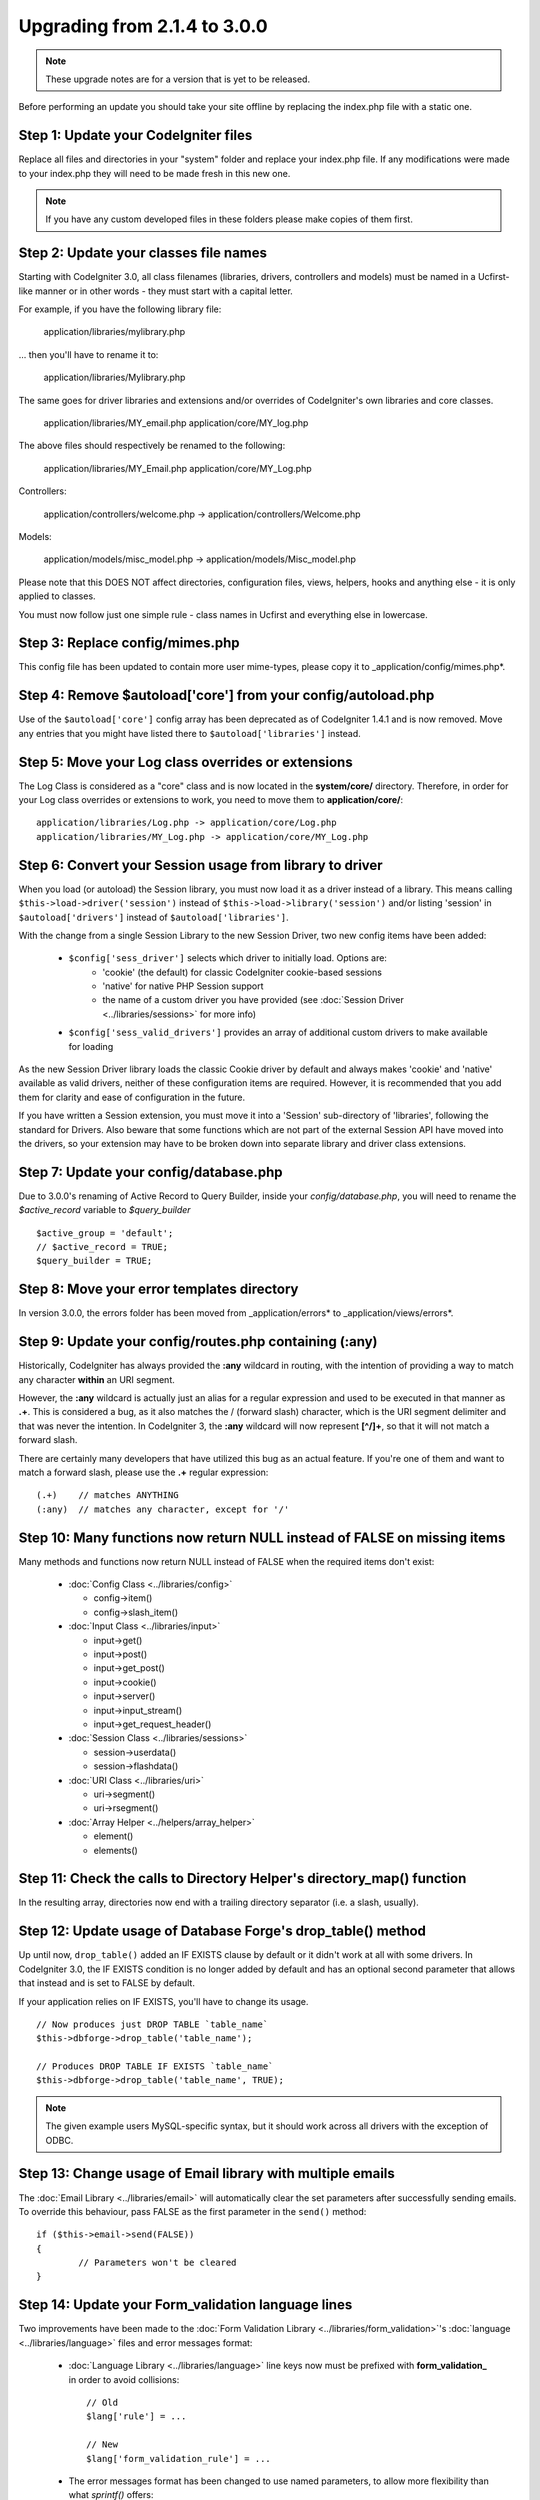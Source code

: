 #############################
Upgrading from 2.1.4 to 3.0.0
#############################

.. note:: These upgrade notes are for a version that is yet to be released.

Before performing an update you should take your site offline by replacing the index.php file with a static one.

*************************************
Step 1: Update your CodeIgniter files
*************************************

Replace all files and directories in your "system" folder and replace
your index.php file. If any modifications were made to your index.php
they will need to be made fresh in this new one.

.. note:: If you have any custom developed files in these folders please
	make copies of them first.

**************************************
Step 2: Update your classes file names
**************************************

Starting with CodeIgniter 3.0, all class filenames (libraries, drivers, controllers
and models) must be named in a Ucfirst-like manner or in other words - they must
start with a capital letter.

For example, if you have the following library file:

	application/libraries/mylibrary.php

... then you'll have to rename it to:

	application/libraries/Mylibrary.php

The same goes for driver libraries and extensions and/or overrides of CodeIgniter's
own libraries and core classes.

	application/libraries/MY_email.php
	application/core/MY_log.php

The above files should respectively be renamed to the following:

	application/libraries/MY_Email.php
	application/core/MY_Log.php

Controllers:

	application/controllers/welcome.php	->	application/controllers/Welcome.php

Models:

	application/models/misc_model.php	->	application/models/Misc_model.php

Please note that this DOES NOT affect directories, configuration files, views,
helpers, hooks and anything else - it is only applied to classes.

You must now follow just one simple rule - class names in Ucfirst and everything else
in lowercase.

********************************
Step 3: Replace config/mimes.php
********************************

This config file has been updated to contain more user mime-types, please copy
it to _application/config/mimes.php*.

**************************************************************
Step 4: Remove $autoload['core'] from your config/autoload.php
**************************************************************

Use of the ``$autoload['core']`` config array has been deprecated as of CodeIgniter 1.4.1 and is now removed.
Move any entries that you might have listed there to ``$autoload['libraries']`` instead.

***************************************************
Step 5: Move your Log class overrides or extensions
***************************************************

The Log Class is considered as a "core" class and is now located in the
**system/core/** directory. Therefore, in order for your Log class overrides
or extensions to work, you need to move them to **application/core/**::

	application/libraries/Log.php -> application/core/Log.php
	application/libraries/MY_Log.php -> application/core/MY_Log.php

*********************************************************
Step 6: Convert your Session usage from library to driver
*********************************************************

When you load (or autoload) the Session library, you must now load it as a driver instead of a library. This means
calling ``$this->load->driver('session')`` instead of ``$this->load->library('session')`` and/or listing 'session'
in ``$autoload['drivers']`` instead of ``$autoload['libraries']``.

With the change from a single Session Library to the new Session Driver, two new config items have been added:

   -  ``$config['sess_driver']`` selects which driver to initially load. Options are:
       -  'cookie' (the default) for classic CodeIgniter cookie-based sessions
       -  'native' for native PHP Session support
       -  the name of a custom driver you have provided (see :doc:`Session Driver <../libraries/sessions>` for more info)
   -  ``$config['sess_valid_drivers']`` provides an array of additional custom drivers to make available for loading

As the new Session Driver library loads the classic Cookie driver by default and always makes 'cookie' and 'native'
available as valid drivers, neither of these configuration items are required. However, it is recommended that you
add them for clarity and ease of configuration in the future.

If you have written a Session extension, you must move it into a 'Session' sub-directory of 'libraries', following the
standard for Drivers. Also beware that some functions which are not part of the external Session API have moved into
the drivers, so your extension may have to be broken down into separate library and driver class extensions.

***************************************
Step 7: Update your config/database.php
***************************************

Due to 3.0.0's renaming of Active Record to Query Builder, inside your `config/database.php`, you will
need to rename the `$active_record` variable to `$query_builder`
::

	$active_group = 'default';
	// $active_record = TRUE;
	$query_builder = TRUE;

*******************************************
Step 8: Move your error templates directory
*******************************************

In version 3.0.0, the errors folder has been moved from _application/errors* to _application/views/errors*.

*******************************************************
Step 9: Update your config/routes.php containing (:any)
*******************************************************

Historically, CodeIgniter has always provided the **:any** wildcard in routing,
with the intention of providing a way to match any character **within** an URI segment.

However, the **:any** wildcard is actually just an alias for a regular expression
and used to be executed in that manner as **.+**. This is considered a bug, as it
also matches the / (forward slash) character, which is the URI segment delimiter
and that was never the intention. In CodeIgniter 3, the **:any** wildcard will now
represent **[^/]+**, so that it will not match a forward slash.

There are certainly many developers that have utilized this bug as an actual feature.
If you're one of them and want to match a forward slash, please use the **.+**
regular expression::

	(.+)	// matches ANYTHING
	(:any)	// matches any character, except for '/'

*************************************************************************
Step 10: Many functions now return NULL instead of FALSE on missing items
*************************************************************************

Many methods and functions now return NULL instead of FALSE when the required items don't exist:

 - :doc:`Config Class <../libraries/config>`

   - config->item()
   - config->slash_item()

 - :doc:`Input Class <../libraries/input>`

   - input->get()
   - input->post()
   - input->get_post()
   - input->cookie()
   - input->server()
   - input->input_stream()
   - input->get_request_header()

 - :doc:`Session Class <../libraries/sessions>`

   - session->userdata()
   - session->flashdata()

 - :doc:`URI Class <../libraries/uri>`

   - uri->segment()
   - uri->rsegment()

 - :doc:`Array Helper <../helpers/array_helper>`

   - element()
   - elements()

***********************************************************************
Step 11: Check the calls to Directory Helper's directory_map() function
***********************************************************************

In the resulting array, directories now end with a trailing directory
separator (i.e. a slash, usually).

*************************************************************
Step 12: Update usage of Database Forge's drop_table() method
*************************************************************

Up until now, ``drop_table()`` added an IF EXISTS clause by default or it didn't work
at all with some drivers. In CodeIgniter 3.0, the IF EXISTS condition is no longer added
by default and has an optional second parameter that allows that instead and is set to
FALSE by default.

If your application relies on IF EXISTS, you'll have to change its usage.

::

	// Now produces just DROP TABLE `table_name`
	$this->dbforge->drop_table('table_name');

	// Produces DROP TABLE IF EXISTS `table_name`
	$this->dbforge->drop_table('table_name', TRUE);

.. note:: The given example users MySQL-specific syntax, but it should work across
	all drivers with the exception of ODBC.

***********************************************************
Step 13: Change usage of Email library with multiple emails
***********************************************************

The :doc:`Email Library <../libraries/email>` will automatically clear the
set parameters after successfully sending emails. To override this behaviour,
pass FALSE as the first parameter in the ``send()`` method:

::

	if ($this->email->send(FALSE))
 	{
 		// Parameters won't be cleared
 	}

***************************************************
Step 14: Update your Form_validation language lines
***************************************************

Two improvements have been made to the :doc:`Form Validation Library
<../libraries/form_validation>`'s :doc:`language <../libraries/language>`
files and error messages format:

 - :doc:`Language Library <../libraries/language>` line keys now must be
   prefixed with **form_validation_** in order to avoid collisions::

	// Old
	$lang['rule'] = ...

	// New
	$lang['form_validation_rule'] = ...

 - The error messages format has been changed to use named parameters, to
   allow more flexibility than what `sprintf()` offers::

	// Old
	'The %s field does not match the %s field.'

	// New
	'The {field} field does not match the {param} field.'

.. note:: The old formatting still works, but the non-prefixed line keys
	are DEPRECATED and scheduled for removal in CodeIgniter 3.1+.
	Therefore you're encouraged to update its usage sooner rather than
	later.

****************************************************************
Step 15: Remove usage of (previously) deprecated functionalities
****************************************************************

In addition to the ``$autoload['core']`` configuration setting, there's a
number of other functionalities that have been removed in CodeIgniter 3.0.0:

The SHA1 library
================

The previously deprecated SHA1 library has been removed, alter your code to use PHP's native
``sha1()`` function to generate a SHA1 hash.

Additionally, the ``sha1()`` method in the :doc:`Encryption Library <../libraries/encryption>` has been removed.

The EXT constant
================

Usage of the ``EXT`` constant has been deprecated since dropping support for PHP 4. There's no
longer a need to maintain different filename extensions and in this new CodeIgniter version,
the ``EXT`` constant has been removed. Use just '.php' instead.

Smiley helper js_insert_smiley()
================================

:doc:`Smiley Helper <../helpers/smiley_helper>` function ``js_insert_smiley()`` has been deprecated
since CodeIgniter 1.7.2 and is now removed. You'll need to switch to ``smiley_js()`` instead.

Security helper do_hash()
=========================

:doc:`Security Helper <../helpers/security_helper>` function ``do_hash()`` is now just an alias for
PHP's native ``hash()`` function. It is deprecated and scheduled for removal in CodeIgniter 3.1+.

.. note:: This function is still available, but you're strongly encouraged to remove its usage sooner
	rather than later.

File helper read_file()
=======================

:doc:`File Helper <../helpers/file_helper>` function ``read_file()`` is now just an alias for
PHP's native ``file_get_contents()`` function. It is deprecated and scheduled for removal in
CodeIgniter 3.1+.

.. note:: This function is still available, but you're strongly encouraged to remove its usage sooner
	rather than later.

String helper repeater()
========================

:doc:`String Helper <../helpers/string_helper>` function :php:func:`repeater()` is now just an alias for
PHP's native ``str_repeat()`` function. It is deprecated and scheduled for removal in CodeIgniter 3.1+.

.. note:: This function is still available, but you're strongly encouraged to remove its usage sooner
	rather than later.

String helper trim_slashes()
============================

:doc:`String Helper <../helpers/string_helper>` function :php:func:`trim_slashes()` is now just an alias
for PHP's native ``trim()`` function (with a slash passed as its second argument). It is deprecated and
scheduled for removal in CodeIgniter 3.1+.

.. note:: This function is still available, but you're strongly encouraged to remove its usage sooner
	rather than later.

Email helper functions
======================

:doc:`Email Helper <../helpers/email_helper>` only has two functions

 - :php:func:`valid_email()`
 - :php:func:`send_email()`

Both of them are now aliases for PHP's native ``filter_var()`` and ``mail()`` functions, respectively.
Therefore the :doc:`Email Helper <../helpers/email_helper>` altogether is being deprecated and
is scheduled for removal in CodeIgniter 3.1+.

.. note:: These functions are still available, but you're strongly encouraged to remove their usage
	sooner rather than later.

Date helper standard_date()
===========================

:doc:`Date Helper <../helpers/date_helper>` function ``standard_date()`` is being deprecated due
to the availability of native PHP `constants <http://www.php.net/manual/en/class.datetime.php#datetime.constants.types>`_,
which when combined with ``date()`` provide the same functionality. Furthermore, they have the
exact same names as the ones supported by ``standard_date()``. Here are examples of how to replace
its usage:

::

	// Old way
	standard_date(); // defaults to standard_date('DATE_RFC822', now());

	// Replacement
	date(DATE_RFC822, now());

	// Old way
	standard_date('DATE_ATOM', $time);

	// Replacement
	date(DATE_ATOM, $time);

.. note:: This function is still available, but you're strongly encouraged to remove its usage sooner
	rather than later as it is scheduled for removal in CodeIgniter 3.1+.

Pagination library 'anchor_class' setting
=========================================

The :doc:`Pagination Library <../libraries/pagination>` now supports adding pretty much any HTML
attribute to your anchors via the 'attributes' configuration setting. This includes passing the
'class' attribute and using the separate 'anchor_class' setting no longer makes sense.
As a result of that, the 'anchor_class' setting is now deprecated and scheduled for removal in
CodeIgniter 3.1+.

.. note:: This setting is still available, but you're strongly encouraged to remove its usage sooner
	rather than later.

String helper random_string() types 'unique' and 'encrypt'
==========================================================

When using the :doc:`String Helper <../helpers/string_helper>` function :php:func:`random_string()`,
you should no longer pass the **unique** and **encrypt** randomization types. They are only
aliases for **md5** and **sha1** respectively and are now deprecated and scheduled for removal
in CodeIgniter 3.1+.

.. note:: These options are still available, but you're strongly encouraged to remove their usage
	sooner rather than later.

URL helper url_title() separators 'dash' and 'underscore'
=========================================================

When using the :doc:`URL Helper <../helpers/url_helper>` function :php:func:`url_title()`, you
should no longer pass **dash** or **underscore** as the word separator. This function will
now accept any character and you should just pass the chosen character directly, so you
should write '-' instead of 'dash' and '_' instead of 'underscore'.

**dash** and **underscore** now act as aliases and are deprecated and scheduled for removal
in CodeIgniter 3.1+.

.. note:: These options are still available, but you're strongly encouraged to remove their usage
	sooner rather than later.

Database Forge method add_column() with an AFTER clause
=======================================================

If you have used the **third parameter** for :doc:`Database Forge <../database/forge>` method
``add_column()`` to add a field for an AFTER clause, then you should change its usage.

That third parameter has been deprecated and scheduled for removal in CodeIgniter 3.1+.

You should now put AFTER clause field names in the field definition array instead::

	// Old usage:
	$field = array(
		'new_field' => array('type' => 'TEXT')
	);

	$this->dbforge->add_column('table_name', $field, 'another_field');

	// New usage:
	$field = array(
		'new_field' => array('type' => 'TEXT', 'after' => 'another_field')
	);

	$this->dbforge->add_column('table_name', $field);

.. note:: The parameter is still available, but you're strongly encouraged to remove its usage
	sooner rather than later.

.. note:: This is for MySQL and CUBRID databases only! Other drivers don't support this
	clause and will silently ignore it.

URI Routing methods fetch_directory(), fetch_class(), fetch_method()
====================================================================

With properties ``CI_Router::$directory``, ``CI_Router::$class`` and ``CI_Router::$method``
being public and their respective ``fetch_*()`` no longer doing anything else to just return
the properties - it doesn't make sense to keep them.

Those are all internal, undocumented methods, but we've opted to deprecate them for now
in order to maintain backwards-compatibility just in case. If some of you have utilized them,
then you can now just access the properties instead::

	$this->router->directory;
	$this->router->class;
	$this->router->method;

.. note:: Those methods are still available, but you're strongly encouraged to remove their usage
	sooner rather than later.